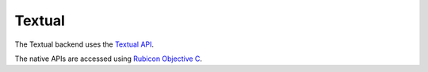 =======
Textual
=======

The Textual backend uses the `Textual API <https://textual.textualize.io>`__.

The native APIs are accessed using `Rubicon Objective C
<https://rubicon-objc.readthedocs.io/>`__.
